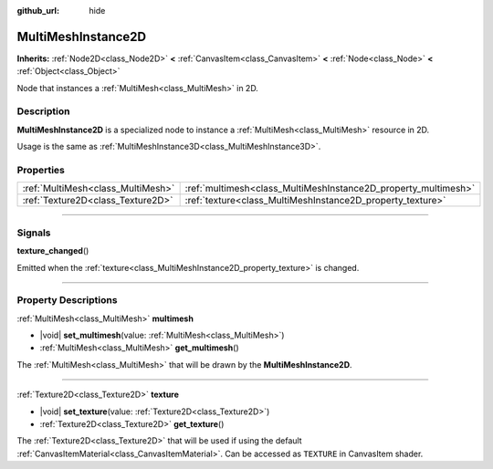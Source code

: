:github_url: hide

.. meta::
	:keywords: batch

.. DO NOT EDIT THIS FILE!!!
.. Generated automatically from Godot engine sources.
.. Generator: https://github.com/godotengine/godot/tree/master/doc/tools/make_rst.py.
.. XML source: https://github.com/godotengine/godot/tree/master/doc/classes/MultiMeshInstance2D.xml.

.. _class_MultiMeshInstance2D:

MultiMeshInstance2D
===================

**Inherits:** :ref:`Node2D<class_Node2D>` **<** :ref:`CanvasItem<class_CanvasItem>` **<** :ref:`Node<class_Node>` **<** :ref:`Object<class_Object>`

Node that instances a :ref:`MultiMesh<class_MultiMesh>` in 2D.

.. rst-class:: classref-introduction-group

Description
-----------

**MultiMeshInstance2D** is a specialized node to instance a :ref:`MultiMesh<class_MultiMesh>` resource in 2D.

Usage is the same as :ref:`MultiMeshInstance3D<class_MultiMeshInstance3D>`.

.. rst-class:: classref-reftable-group

Properties
----------

.. table::
   :widths: auto

   +-----------------------------------+----------------------------------------------------------------+
   | :ref:`MultiMesh<class_MultiMesh>` | :ref:`multimesh<class_MultiMeshInstance2D_property_multimesh>` |
   +-----------------------------------+----------------------------------------------------------------+
   | :ref:`Texture2D<class_Texture2D>` | :ref:`texture<class_MultiMeshInstance2D_property_texture>`     |
   +-----------------------------------+----------------------------------------------------------------+

.. rst-class:: classref-section-separator

----

.. rst-class:: classref-descriptions-group

Signals
-------

.. _class_MultiMeshInstance2D_signal_texture_changed:

.. rst-class:: classref-signal

**texture_changed**\ (\ )

Emitted when the :ref:`texture<class_MultiMeshInstance2D_property_texture>` is changed.

.. rst-class:: classref-section-separator

----

.. rst-class:: classref-descriptions-group

Property Descriptions
---------------------

.. _class_MultiMeshInstance2D_property_multimesh:

.. rst-class:: classref-property

:ref:`MultiMesh<class_MultiMesh>` **multimesh**

.. rst-class:: classref-property-setget

- |void| **set_multimesh**\ (\ value\: :ref:`MultiMesh<class_MultiMesh>`\ )
- :ref:`MultiMesh<class_MultiMesh>` **get_multimesh**\ (\ )

The :ref:`MultiMesh<class_MultiMesh>` that will be drawn by the **MultiMeshInstance2D**.

.. rst-class:: classref-item-separator

----

.. _class_MultiMeshInstance2D_property_texture:

.. rst-class:: classref-property

:ref:`Texture2D<class_Texture2D>` **texture**

.. rst-class:: classref-property-setget

- |void| **set_texture**\ (\ value\: :ref:`Texture2D<class_Texture2D>`\ )
- :ref:`Texture2D<class_Texture2D>` **get_texture**\ (\ )

The :ref:`Texture2D<class_Texture2D>` that will be used if using the default :ref:`CanvasItemMaterial<class_CanvasItemMaterial>`. Can be accessed as ``TEXTURE`` in CanvasItem shader.

.. |virtual| replace:: :abbr:`virtual (This method should typically be overridden by the user to have any effect.)`
.. |const| replace:: :abbr:`const (This method has no side effects. It doesn't modify any of the instance's member variables.)`
.. |vararg| replace:: :abbr:`vararg (This method accepts any number of arguments after the ones described here.)`
.. |constructor| replace:: :abbr:`constructor (This method is used to construct a type.)`
.. |static| replace:: :abbr:`static (This method doesn't need an instance to be called, so it can be called directly using the class name.)`
.. |operator| replace:: :abbr:`operator (This method describes a valid operator to use with this type as left-hand operand.)`
.. |bitfield| replace:: :abbr:`BitField (This value is an integer composed as a bitmask of the following flags.)`
.. |void| replace:: :abbr:`void (No return value.)`
